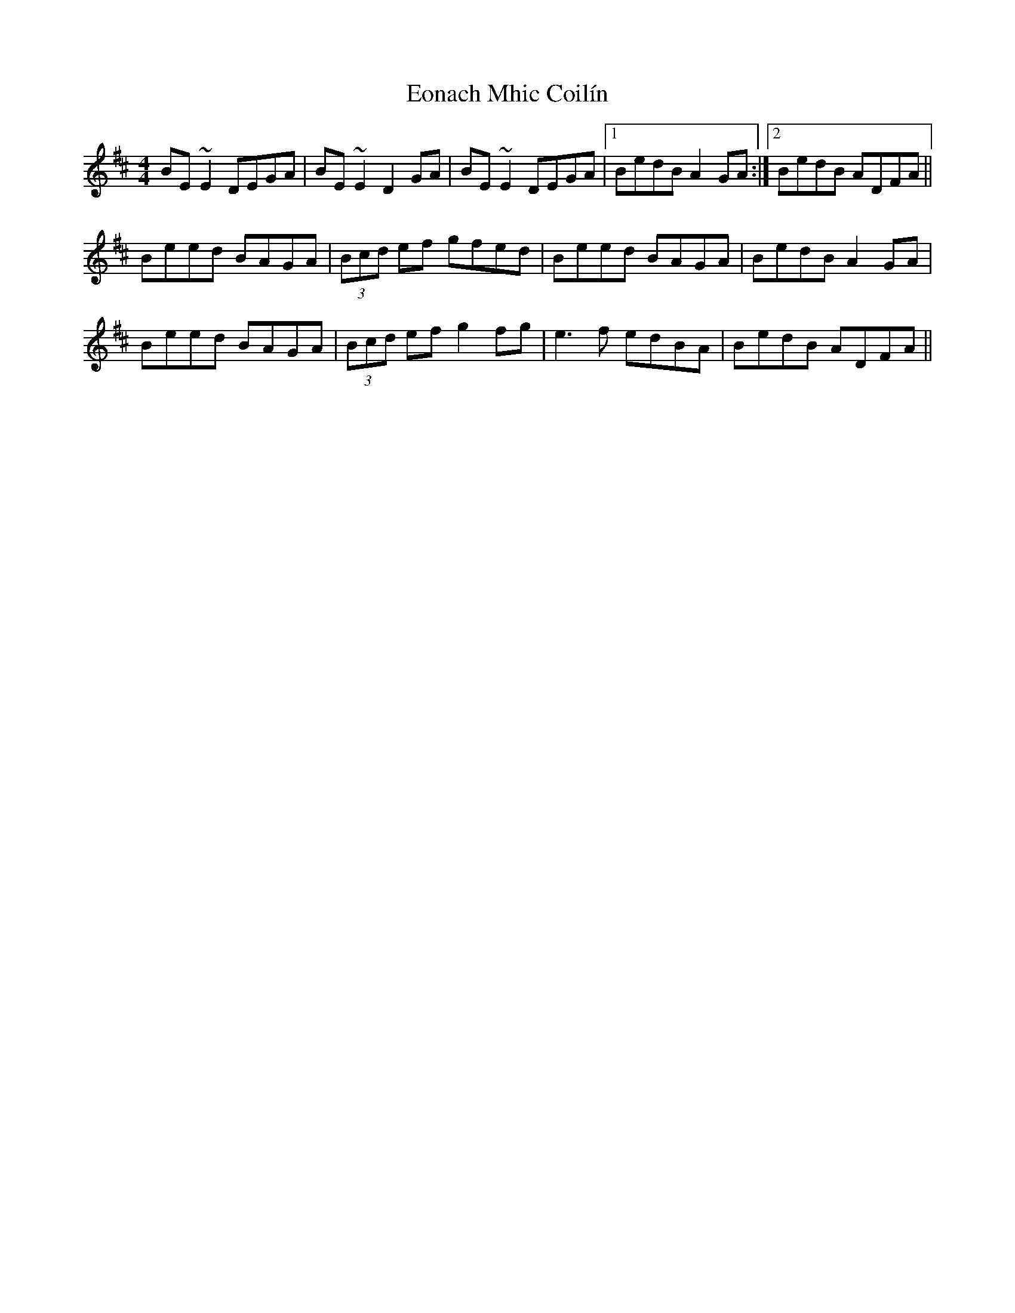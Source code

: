 X: 12007
T: Eonach Mhic Coilín
R: reel
M: 4/4
K: Edorian
BE~E2 DEGA|BE~E2 D2GA|BE~E2 DEGA|1 BedB A2GA:|2 BedB ADFA||
Beed BAGA|(3Bcd ef gfed|Beed BAGA|BedB A2GA|
Beed BAGA|(3Bcd ef g2fg|e3f edBA|BedB ADFA||

